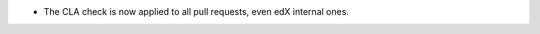 .. A new scriv changelog fragment.

- The CLA check is now applied to all pull requests, even edX internal ones.
